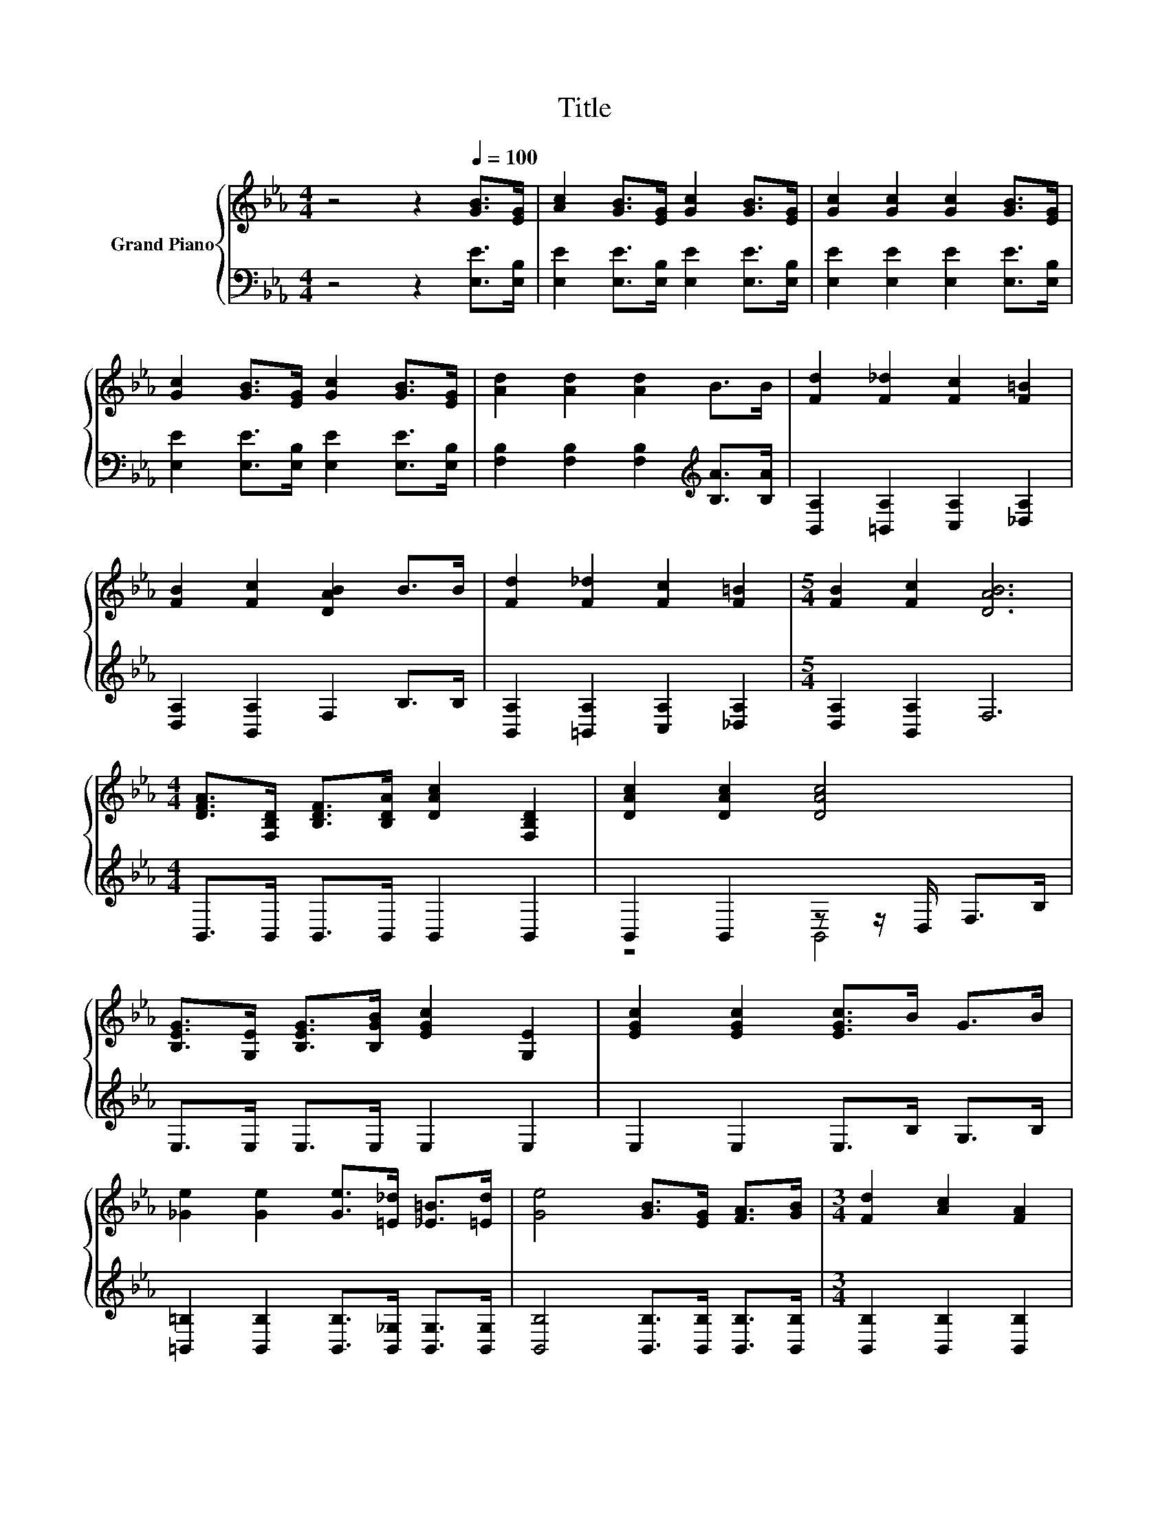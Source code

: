 X:1
T:Title
%%score { 1 | ( 2 3 ) }
L:1/8
M:4/4
K:Eb
V:1 treble nm="Grand Piano"
V:2 bass 
V:3 bass 
V:1
 z4 z2[Q:1/4=100] [GB]>[EG] | [Ac]2 [GB]>[EG] [Gc]2 [GB]>[EG] | [Gc]2 [Gc]2 [Gc]2 [GB]>[EG] | %3
 [Gc]2 [GB]>[EG] [Gc]2 [GB]>[EG] | [Ad]2 [Ad]2 [Ad]2 B>B | [Fd]2 [F_d]2 [Fc]2 [F=B]2 | %6
 [FB]2 [Fc]2 [DAB]2 B>B | [Fd]2 [F_d]2 [Fc]2 [F=B]2 |[M:5/4] [FB]2 [Fc]2 [DAB]6 | %9
[M:4/4] [DFA]>[F,B,D] [B,DF]>[B,DA] [DAc]2 [F,B,D]2 | [DAc]2 [DAc]2 [DAc]4 | %11
 [B,EG]>[G,E] [B,EG]>[B,GB] [EGc]2 [G,E]2 | [EGc]2 [EGc]2 [EGc]>B G>B | %13
 [_Ge]2 [Ge]2 [Ge]>[=E_d] [_E=B]>[=Ed] | [Ge]4 [GB]>[EG] [FA]>[GB] |[M:3/4] [Fd]2 [Ac]2 [FA]2 | %16
[M:1/4] [B,DF]2 |[M:4/4] [B,EB]2 [DAB]2 [EGB]>E G>B | [_Ge]2 [Ge]2 [Ge]>[=E_d] [_E=B]>[=Ed] | %19
 [Ge]4 [GB]>[EG] [FA]>[GB] |[M:3/4] [Fd]2 [Ac]2 [FA]2 |[M:1/4] [DF]2 |[M:3/4] E6 |] %23
V:2
 z4 z2 [E,E]>[E,B,] | [E,E]2 [E,E]>[E,B,] [E,E]2 [E,E]>[E,B,] | [E,E]2 [E,E]2 [E,E]2 [E,E]>[E,B,] | %3
 [E,E]2 [E,E]>[E,B,] [E,E]2 [E,E]>[E,B,] | [F,B,]2 [F,B,]2 [F,B,]2[K:treble] [B,A]>[B,A] | %5
 [B,,A,]2 [=B,,A,]2 [C,A,]2 [_D,A,]2 | [D,A,]2 [B,,A,]2 F,2 B,>B, | %7
 [B,,A,]2 [=B,,A,]2 [C,A,]2 [_D,A,]2 |[M:5/4] [D,A,]2 [B,,A,]2 F,6 | %9
[M:4/4] B,,>B,, B,,>B,, B,,2 B,,2 | B,,2 B,,2 z z/ D,/ F,>B, | E,>E, E,>E, E,2 E,2 | %12
 E,2 E,2 E,>B, G,>B, | [=B,,=B,]2 [B,,B,]2 [B,,B,]>[B,,_G,] [B,,G,]>[B,,G,] | %14
 [B,,B,]4 [B,,B,]>[B,,B,] [B,,B,]>[B,,B,] |[M:3/4] [B,,B,]2 [B,,B,]2 [B,,B,]2 |[M:1/4] A,2 | %17
[M:4/4] G,2 F,2 E,>E, G,>B, | [=B,,=B,]2 [B,,B,]2 [B,,B,]>[B,,_G,] [B,,G,]>[B,,G,] | %19
 [B,,B,]4 [B,,B,]>[B,,B,] [B,,B,]>[B,,B,] |[M:3/4] [B,,B,]2 [B,,B,]2 [B,,B,]2 |[M:1/4] [B,,A,]2 | %22
[M:3/4] [E,G,]6 |] %23
V:3
 x8 | x8 | x8 | x8 | x6[K:treble] x2 | x8 | x8 | x8 |[M:5/4] x10 |[M:4/4] x8 | z4 B,,4 | x8 | x8 | %13
 x8 | x8 |[M:3/4] x6 |[M:1/4] x2 |[M:4/4] x8 | x8 | x8 |[M:3/4] x6 |[M:1/4] x2 |[M:3/4] x6 |] %23

